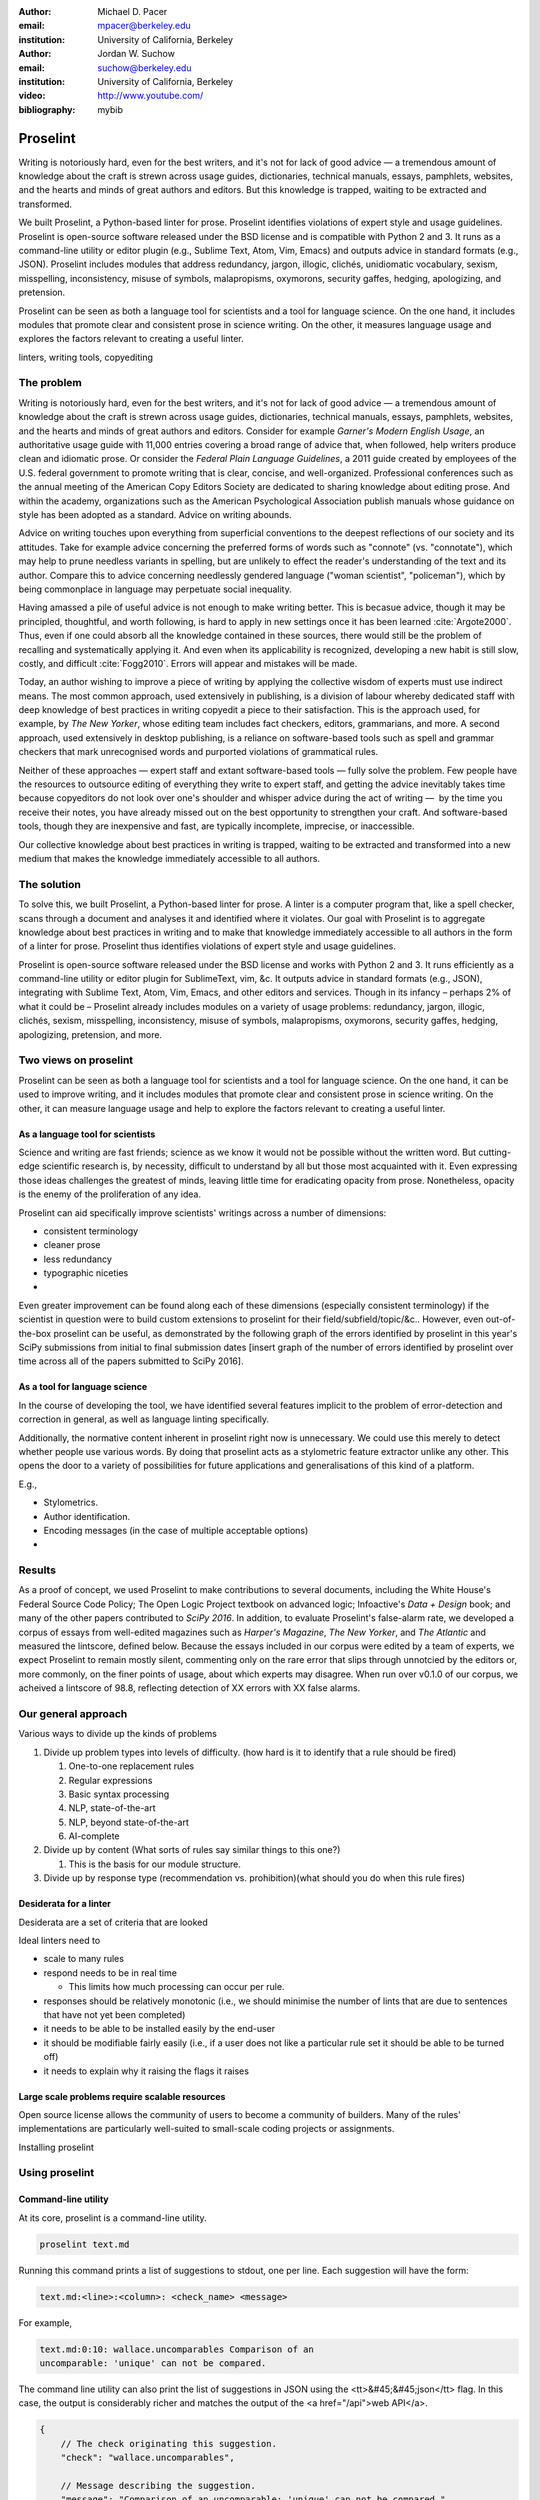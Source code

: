 :author: Michael D. Pacer
:email: mpacer@berkeley.edu
:institution: University of California, Berkeley

:author: Jordan W. Suchow
:email: suchow@berkeley.edu
:institution: University of California, Berkeley

:video: http://www.youtube.com/
:bibliography: mybib

.. raw:: latex

    \newcommand{\DUrolesc}{\textsc}
    \newcommand{\DUrolesf}{\textsf}
    
.. role:: sc

.. role:: sf




------------------------------------------------
Proselint
------------------------------------------------

.. class:: abstract

   Writing is notoriously hard, even for the best writers, and it's not for lack of good advice — a tremendous amount of knowledge about the craft is strewn across usage guides, dictionaries, technical manuals, essays, pamphlets, websites, and the hearts and minds of great authors and editors. But this knowledge is trapped, waiting to be extracted and transformed.

   We built Proselint, a Python-based linter for prose. Proselint identifies violations of expert style and usage guidelines. Proselint is open-source software released under the BSD license and is compatible with Python 2 and 3. It runs as a command-line utility or editor plugin (e.g., Sublime Text, Atom, Vim, Emacs) and outputs advice in standard formats (e.g., JSON). Proselint includes modules that address redundancy, jargon, illogic, clichés, unidiomatic vocabulary, sexism, misspelling, inconsistency, misuse of symbols, malapropisms, oxymorons, security gaffes, hedging, apologizing, and pretension.

   Proselint can be seen as both a language tool for scientists and a tool for language science. On the one hand, it includes modules that promote clear and consistent prose in science writing. On the other, it measures language usage and explores the factors relevant to creating a useful linter.

.. class:: keywords

   linters, writing tools, copyediting

The problem
===========

Writing is notoriously hard, even for the best writers, and it's not for lack of good advice — a tremendous amount of knowledge about the craft is strewn across usage guides, dictionaries, technical manuals, essays, pamphlets, websites, and the hearts and minds of great authors and editors. Consider for example *Garner's Modern English Usage*, an authoritative usage guide with 11,000 entries covering a broad range of advice that, when followed, help writers produce clean and idiomatic prose. Or consider the *Federal Plain Language Guidelines*, a 2011 guide created by employees of the U.S. federal government to promote writing that is clear, concise, and well-organized. Professional conferences such as the annual meeting of the American Copy Editors Society are dedicated to sharing knowledge about editing prose. And within the academy, organizations such as the American Psychological Association publish manuals whose guidance on style has been adopted as a standard. Advice on writing abounds.

Advice on writing touches upon everything from superficial conventions to the deepest reflections of our society and its attitudes. Take for example advice concerning the preferred forms of words such as "connote" (vs. "connotate"), which may help to prune needless variants in spelling, but are unlikely to effect the reader's understanding of the text and its author. Compare this to advice concerning needlessly gendered language ("woman scientist", "policeman"), which by being commonplace in language may perpetuate social inequality.

Having amassed a pile of useful advice is not enough to make writing better. This is becasue advice, though it may be principled, thoughtful, and worth following, is hard to apply in new settings once it has been learned :cite:`Argote2000`. Thus, even if one could absorb all the knowledge contained in these sources, there would still be the problem of recalling and systematically applying it. And even when its applicability is recognized, developing a new habit is still slow, costly, and difficult :cite:`Fogg2010`. Errors will appear and mistakes will be made.

.. linter advantage: Instant feedback? e.g.,

Today, an author wishing to improve a piece of writing by applying the collective wisdom of experts must use indirect means. The most common approach, used extensively in publishing, is a division of labour whereby dedicated staff with deep knowledge of best practices in writing copyedit a piece to their satisfaction. This is the approach used, for example, by *The New Yorker*, whose editing team includes fact checkers, editors, grammarians, and more. A second approach, used extensively in desktop publishing, is a reliance on software-based tools such as spell and grammar checkers that mark unrecognised words and purported violations of grammatical rules.

Neither of these approaches — expert staff and extant software-based tools — fully solve the problem. Few people have the resources to outsource editing of everything they write to expert staff, and getting the advice inevitably takes time because copyeditors do not look over one's shoulder and whisper advice during the act of writing —  by the time you receive their notes, you have already missed out on the best opportunity to strengthen your craft. And software-based tools, though they are inexpensive and fast, are typically incomplete, imprecise, or inaccessible.

Our collective knowledge about best practices in writing is trapped, waiting to be extracted and transformed into a new medium that makes the knowledge immediately accessible to all authors.

The solution
============

To solve this, we built Proselint, a Python-based linter for prose. A linter is a computer program that, like a spell checker, scans through a document and analyses it and identified where it violates. Our goal with Proselint is to aggregate knowledge about best practices in writing and to make that knowledge immediately accessible to all authors in the form of a linter for prose. Proselint thus identifies violations of expert style and usage guidelines.

Proselint is open-source software released under the BSD license and works with Python 2 and 3. It runs efficiently as a command-line utility or editor plugin for SublimeText, vim, &c. It outputs advice in standard formats (e.g., JSON), integrating with Sublime Text, Atom, Vim, Emacs, and other editors and services. Though in its infancy – perhaps 2% of what it could be – Proselint already includes modules on a variety of usage problems: redundancy, jargon, illogic, clichés, sexism, misspelling, inconsistency, misuse of symbols, malapropisms, oxymorons, security gaffes, hedging, apologizing, pretension, and more. 

Two views on proselint
======================

Proselint can be seen as both a language tool for scientists and a tool for language science. On the one hand, it can be used to improve writing, and it includes modules that promote clear and consistent prose in science writing. On the other, it can measure language usage and help to explore the factors relevant to creating a useful linter.


As a language tool for scientists
----------------------------------

Science and writing are fast friends; science as we know it would not be possible without the written word. But cutting-edge scientific research is, by necessity,  difficult to understand by all but those most acquainted with it. Even expressing those ideas challenges the greatest of minds, leaving little time for eradicating opacity from prose. Nonetheless, opacity is the enemy of the proliferation of any idea.

Proselint can aid specifically improve scientists' writings across a number of dimensions:

* consistent terminology
* cleaner prose
* less redundancy
* typographic niceties
* 

Even greater improvement can be found along each of these dimensions (especially consistent terminology) if the scientist in question were to build custom extensions to proselint for their field/subfield/topic/&c.. However, even out-of-the-box proselint can be useful, as demonstrated by the following graph of the errors identified by proselint in this year's SciPy submissions from initial to final submission dates [insert graph of the number of errors identified by proselint over time across all of the papers submitted to SciPy 2016].

As a tool for language science
------------------------------

In the course of developing the tool, we have identified several features implicit to the problem of error-detection and correction in general, as well as language linting specifically.

Additionally, the normative content inherent in proselint right now is unnecessary. We could use this merely to detect whether people use various words. By doing that proselint  acts as a stylometric feature extractor unlike any other. This opens the door to a variety of possibilities for future applications and generalisations of this kind of a platform.

E.g.,

* Stylometrics.
* Author identification.
* Encoding messages (in the case of multiple acceptable options)
* 

Results
=======
As a proof of concept, we used Proselint to make contributions to several documents, including the White House's Federal Source Code Policy; The Open Logic Project textbook on advanced logic; Infoactive's *Data + Design* book; and many of the other papers contributed to *SciPy 2016*. In addition, to evaluate Proselint's false-alarm rate, we developed a corpus of essays from well-edited magazines such as *Harper's Magazine*, *The New Yorker*, and *The Atlantic* and measured the lintscore, defined below. Because the essays included in our corpus were edited by a team of experts, we expect Proselint to remain mostly silent, commenting only on the rare error that slips through unnotcied by the editors or, more commonly, on the finer points of usage, about which experts may disagree. When run over v0.1.0 of our corpus, we acheived a lintscore of 98.8, reflecting detection of XX errors with XX false alarms.

Our general approach
====================

Various ways to divide up the kinds of problems

#.  Divide up problem types into levels of difficulty. (how hard is it to identify that a rule should be fired)

    #. One-to-one replacement rules
    #. Regular expressions
    #. Basic syntax processing
    #. NLP, state-of-the-art
    #. NLP, beyond state-of-the-art
    #. AI-complete

#.  Divide up by content (What sorts of rules say similar things to this one?)

    #. This is the basis for our module structure.

#. Divide up by response type (recommendation vs. prohibition)(what should you do when this rule fires)

Desiderata for a linter
-----------------------

Desiderata are a set of criteria that are looked 

Ideal linters need to 

*   scale to many rules
*   respond needs to be in real time

    * This limits how much processing can occur per rule.

*   responses should be relatively monotonic (i.e., we should minimise the number of lints that are due to sentences that have not yet been completed)
*   it needs to be able to be installed easily by the end-user
*   it should be modifiable fairly easily (i.e., if a user does not like a particular rule set it should be able to be turned off)
*   it needs to explain why it raising the flags it raises


Large scale problems require scalable resources
-----------------------------------------------

Open source license allows the community of users to become a community of builders. 
Many of the rules' implementations are particularly well-suited to small-scale coding projects or assignments.






.. the principles we've identified
.. -------------------------------

.. Low false positive rates

.. how our tool address or uses each of those principles
.. -----------------------------------------------------

Installing proselint


Using proselint
===============

Command-line utility
--------------------

At its core, proselint is a command-line utility.

.. code-block:: bash

   proselint text.md

Running this command prints a list of suggestions to stdout, one per line. Each suggestion will have the form:

.. code-block:: bash

   text.md:<line>:<column>: <check_name> <message>

For example,

.. code-block:: bash

  text.md:0:10: wallace.uncomparables Comparison of an 
  uncomparable: 'unique' can not be compared.

The command line utility can also print the list of suggestions in JSON using the <tt>&#45;&#45;json</tt> flag. In this case, the output is considerably richer and matches the output of the <a href="/api">web API</a>.

.. code-block:: javascript

  {
      // The check originating this suggestion.
      "check": "wallace.uncomparables",

      // Message describing the suggestion.
      "message": "Comparison of an uncomparable: 'unique' can not be compared.",

      // The source of the suggestion.
      "source": "David Foster Wallace"

      // URL pointing to source material.
      "source_url": "http://www.telegraph.co.uk/a/9715551"

      // Line where the error starts.
      "line": 0,

      // Column where the error starts.
      "column": 10,

      // Index in the text where the error starts.
      "start": 10,

      // Index in the text where the error ends.
      "end": 21,

      // start - end
      "extent": 11,

      // How important is this("suggestion", "warning", or "error")?
      "severity": "warning",

      // Possible replacements.
      "replacements": [
          {
              "value": "unique"
          }
      ]
  }

Text editor plugins
-------------------

Web-editor
----------




Advice: sources and examples
============================

Proselint is built around advice [#]_ derived from works by Bryan Garner, David Foster Wallace, Chuck Palahniuk, Steve Pinker, Mary Norris, Mark Twain, Elmore Leonard, George Orwell, Matthew Butterick, William Strunk, E.B. White, Philip Corbett, Ernest Gowers, and the editorial staff of the world’s finest literary magazines and newspapers, among others. Our goal is to aggregate knowledge about best practices in writing and to make that knowledge immediately accessible to all authors in the form of a linter for prose.

.. [#] Proselint has not been officially endorsed by any of these individuals. We have merely taken their words and implemented them in code. 


examples of some rules
----------------------

Issues are on github repo. 

Any new rules need to be accompanied by an expert source meriting the inclusion of the rule. 

Final decision of whether to include it in the default set of rules is up to us.

We have not included rule modules that are by default left off but can be turned on. 
Though we are not opposed to this in principle, it is difficult to see why we should do so. 
If someone wants to include rules that are not properly attributed, they are welcome to add the module to their own linter. 
We want to make that process simple. 
If someone wants to include rules that are properly attributed it is unclear why we would ever want to turn them off by default.
Furthermore, doing so would weaken our emphasis on encouraging contributions while leaving open the door for extensive customisation to adapt to your personal "style".

Concerns around normativity in prose styling
--------------------------------------------

One of the most common critiques of proselint is a concern that introducing any kind of linter-like process to the act of writing prose would in some way diminish the ability for authors to express themselves creatively.
These arguments suggest that authors will find themselves limited in the set of things that are consistent with the linter's rules, and as a result that this will have a homogenising effect on prose.
There are many nuances around how exactly this is stated, but that general gist covers the core of the critique. 

To this critique there are several possible responses.
The first few apply in general, the latter apply in the case of scientific and technical writing.

Proselint is a massive undertaking, one that will require the ethos of an open source community to complete. Garner’s book alone has 11,000 entries. Half are easy, assignable as a homework problem (e.g., that “very unique” compares an uncomparable adjective, or that people from Michigan prefer to be called “Michiganders”, not “Michiganians”). Thirty percent are moderately challenging, requiring custom tooling. Fifteen percent are hard — projects that require advances in AI and NLP. Everything else, around five percent (the best five percent), is AI-complete.

We will discuss where Proselint is and where it is heading. We will show its installation and application, demonstrating its use on the repository of papers submitted to SciPy2016.

Proselint is fertile ground for growing an open-source community. It has trivial subproblems and lofty goals, an immediate impact and a long future.

Existing modules
----------------

Above we provide a table of some of the rules that ``proselint`` currently checks.

.. table:: What Proselint checks. :label:`checks`

   +---------------------------------+---------------------------------------------+
   | ID                              | Description                                 |
   +=================================+=============================================+
   |``airlinese.misc``               | Avoiding jargon of the airline industry     |
   +---------------------------------+---------------------------------------------+
   |``annotations.misc``             | Catching annotations left in the text       |
   +---------------------------------+---------------------------------------------+
   |``archaism.misc``                | Avoiding archaic forms                      |
   +---------------------------------+---------------------------------------------+
   |``cliches.hell``                 | Avoiding a common cliché                    |
   +---------------------------------+---------------------------------------------+
   |``cliches.misc``                 | Avoiding clichés                            |
   +---------------------------------+---------------------------------------------+
   |``consistency.spacing``          | Consistent sentence spacing                 |
   +---------------------------------+---------------------------------------------+
   |``consistency.spelling``         | Consistent spelling                         |
   +---------------------------------+---------------------------------------------+
   |``corporate_speak.misc``         | Avoiding corporate buzzwords`               |
   +---------------------------------+---------------------------------------------+
   |``cursing.filth``                | Words to avoid                              |
   +---------------------------------+---------------------------------------------+
   |``cursing.nfl``                  | Avoiding words banned by the NFL            |
   +---------------------------------+---------------------------------------------+
   |``dates_times.am_pm``            | Using the right form for  time              |
   +---------------------------------+---------------------------------------------+
   |``dates_times.dates``            | Stylish formatting of dates                 |
   +---------------------------------+---------------------------------------------+
   |``hedging.misc``                 | Not hedging                                 |
   +---------------------------------+---------------------------------------------+
   |``hyperbole.misc``               | Not being hyperbolic                        |
   +---------------------------------+---------------------------------------------+
   |``jargon.misc``                  | Avoiding miscellaneous jargon               |
   +---------------------------------+---------------------------------------------+
   |``lexical_illusions.misc``       | Avoiding lexical illusions                  |
   +---------------------------------+---------------------------------------------+
   |``links.broken``                 | Linking only to existing sites              |
   +---------------------------------+---------------------------------------------+
   |``malapropisms.misc``            | Avoiding common malapropisms                |
   +---------------------------------+---------------------------------------------+
   |``misc.apologizing``             | Being confident                             |
   +---------------------------------+---------------------------------------------+
   |``misc.back_formations``         | Avoiding needless backformations            |
   +---------------------------------+---------------------------------------------+
   |``misc.bureaucratese``           | Avoiding bureaucratese                      |
   +---------------------------------+---------------------------------------------+
   |``misc.but``                     | Avoid starting a paragraph with "But..."    |
   +---------------------------------+---------------------------------------------+
   |``misc.capitalization``          | Capitalizing correctly                      |
   +---------------------------------+---------------------------------------------+
   |``misc.chatspeak``               | Avoiding lolling and other chatspeak        |
   +---------------------------------+---------------------------------------------+
   |``misc.commercialese``           | Avoiding commerical jargon                  |
   +---------------------------------+---------------------------------------------+
   |``misc.currency``                | Avoiding redundant currency symbols         |
   +---------------------------------+---------------------------------------------+
   |``misc.debased``                 | Avoiding debased language                   |
   +---------------------------------+---------------------------------------------+
   |``misc.false_plurals``           | Avoiding false plurals                      |
   +---------------------------------+---------------------------------------------+
   |``misc.illogic``                 | Avoiding illogical forms                    |
   +---------------------------------+---------------------------------------------+
   |``misc.inferior_superior``       | Superior to, not than                       |
   +---------------------------------+---------------------------------------------+
   |``misc.latin``                   | Avoiding overuse of Latin phrases           |
   +---------------------------------+---------------------------------------------+
   |``misc.many_a``                  | Many a singular                             |
   +---------------------------------+---------------------------------------------+
   |``misc.metaconcepts``            | Avoiding overuse of metaconcepts            |
   +---------------------------------+---------------------------------------------+
   |``misc.narcisissm``              | Talking about the subject, not its study    |
   +---------------------------------+---------------------------------------------+
   |``misc.phrasal_adjectives``      | Hyphenating phrasal adjectives              |
   +---------------------------------+---------------------------------------------+
   |``misc.preferred_forms``         | Miscellaneous preferred forms               |
   +---------------------------------+---------------------------------------------+
   |``misc.pretension``              | Avoiding being pretentious                  |
   +---------------------------------+---------------------------------------------+
   |``misc.professions``             | Calling jobs by the right name              |
   +---------------------------------+---------------------------------------------+
   |``misc.punctuation``             | Using punctuation assiduously               |
   +---------------------------------+---------------------------------------------+
   |``misc.scare_quotes``            | Using scare quotes only when needed         |
   +---------------------------------+---------------------------------------------+
   |``misc.suddenly``                | Avoiding the word suddenly                  |
   +---------------------------------+---------------------------------------------+
   |``misc.tense_present``           | Advice from Tense Present                   |
   +---------------------------------+---------------------------------------------+
   |``misc.waxed``                   | Waxing poetic                               |
   +---------------------------------+---------------------------------------------+
   |``misc.whence``                  | Using "whence"                              |
   +---------------------------------+---------------------------------------------+

.. table:: What Proselint checks(cont.). :label:`checkscont`

   +---------------------------------+---------------------------------------------+
   | ID                              | Description                                 |
   +=================================+=============================================+
   |``mixed_metaphors.misc``         | Not mixing metaphors                        |
   +---------------------------------+---------------------------------------------+
   |``mondegreens.misc``             | Avoiding mondegreen                         |
   +---------------------------------+---------------------------------------------+
   |``needless_variants.misc``       | Using the preferred form                    |
   +---------------------------------+---------------------------------------------+
   |``nonwords.misc``                | Avoid using nonwords                        |
   +---------------------------------+---------------------------------------------+
   |``oxymorons.misc``               | Avoiding oxymorons                          |
   +---------------------------------+---------------------------------------------+
   |``psychology.misc``              | Avoiding misused psychological terms        |
   +---------------------------------+---------------------------------------------+
   |``redundancy.misc``              | Avoid redundancy & saying things twice      |
   +---------------------------------+---------------------------------------------+
   |``redundancy.ras_syndrome``      | Avoiding RAS syndrome                       |
   +---------------------------------+---------------------------------------------+
   |``skunked_terms.misc``           | Avoid using skunked terms                   |
   +---------------------------------+---------------------------------------------+
   |``spelling.able_atable``         | -able vs. -atable                           |
   +---------------------------------+---------------------------------------------+
   |``spelling.able_ible``           | -able vs. -ible                             |
   +---------------------------------+---------------------------------------------+
   |``spelling.athletes``            | Spelling of athlete names                   |
   +---------------------------------+---------------------------------------------+
   |``spelling.em_im_en_in``         | -em vs. -im and -en vs. -in                 |
   +---------------------------------+---------------------------------------------+
   |``spelling.er_or``               | -er vs. -or                                 |
   +---------------------------------+---------------------------------------------+
   |``spelling.in_un``               | in- vs. un-                                 |
   +---------------------------------+---------------------------------------------+
   |``spelling.misc``                | Spelling words corectly                     |
   +---------------------------------+---------------------------------------------+
   |``security.credit_card``         | Keeping credit card numbers secret          |
   +---------------------------------+---------------------------------------------+
   |``security.password``            | Keeping passwords secret                    |
   +---------------------------------+---------------------------------------------+
   |``sexism.misc``                  | Avoiding sexist language                    |
   +---------------------------------+---------------------------------------------+
   |``terms.animal_adjectives``      | Animal adjectives                           |
   +---------------------------------+---------------------------------------------+
   |``terms.denizen_labels``         | Calling denizens by the right name          |
   +---------------------------------+---------------------------------------------+
   |``terms.eponymous_adjectives``   | Calling people by the right name            |
   +---------------------------------+---------------------------------------------+
   |``terms.venery``                 | Call groups of animals by the right name    |
   +---------------------------------+---------------------------------------------+
   |``typography.diacritical_marks`` | Using dïacríticâl marks                     |
   +---------------------------------+---------------------------------------------+
   |``typography.exclamation``       | Avoiding overuse of exclamation             |
   +---------------------------------+---------------------------------------------+
   |``typography.symbols``           | Using the right symbols                     |
   +---------------------------------+---------------------------------------------+
   |``uncomparables.misc``           | Not comparing uncomparables                 |
   +---------------------------------+---------------------------------------------+
   |``weasel_words.misc``            | Avoiding weasel words                       |
   +---------------------------------+---------------------------------------------+
   |``weasel_words.very``            | Avoiding the word "very"                    |
   +---------------------------------+---------------------------------------------+


Theoretical background to our approach
======================================

Check usage, not grammar
------------------------

Proselint does not focus on grammar, which is at once too easy and too hard. 
Grammar is "too easy" because, for most native speakers, grammatical errors are easily identified (if not easily fixed).
The errors that would leave the greatest negative impression will often appear to be glaring from the perspective of native speakers. 
That would reduce a linter's job to catching mistakes in execution rather than in intent, obviating any chance of helping a writer improve in the course of her writing. 
On the other hand, more subtle errors like long range plurality noun-verb agreement requires [#]_  can evade even native speakers.
But it is precisely *because* these errors can pass by unnoticed that they can be safely ignored.

.. [#] Note that this was a purposefully placed noun-verb plurality agreement error. While potentially detectable, it is not as obviously problematic to the average speaker, meaning that rules like this are less crucial. 

More pressingly, grammar is "too hard" because, in its most general form, detecting grammatical errors is AI-complete.
That is, it requires human-level intelligence and native speaker expertise to get things right(and even then it might not be enough). Furthermore, even if we did have the tools to identify grammatical rules, using those tools (by )

Instead, we consider errors of usage and style: redundancy, jargon, illogic, clichés, sexism, misspelling, inconsistency, misuse of symbols, malapropisms, oxymorons, security gaffes, hedging, apologizing, pretension, and more.


Levels of difficulty
--------------------

In a loose analogy to the Chomskian hierarchy of formal grammars, we have identified levels of difficulty in problems faced by any language linter.

#. Replacement rules
#. Regular expressions
#. Basic syntax processing
#. NLP, state-of-the-art
#. NLP, beyond state-of-the-art
#. AI-complete

One of the biggest differences between these levels of difficulty is how hard it is to successfully identify problems without introducing many false positives into the mix. 

Wield a rapier not a cudgel
---------------------------

Every new tool faces the central challenge of adoption: demonstrating that cost of learning how to use it is outweighed by the utility it provides. This holds for language tools as well as any other. Pen and ink, paper, and the computer have shown their ability to facilitate language production. These tools allow for entirely new modes of communication; tools that introduce new capabilities need only to demonstrate that the capability is useful. 

In contrast, tools that improve existing capabilities are at a comparative disadvantage. They need to demonstrate that their use provides a substantial improvement on the status quo. This is the case for proselint and all other language tools. When the use of the tool requires modifying existing workflows -- as was the case for many earlier language tools -- greater utility needed to be demonstrated to offset the additional cost.

Because of the need to demonstrate utility, earlier tools attempted attempted to offer as much help as was possible. 
In a sense, they wielded a cudgel, impacting the writing to which they were applied with maximal force.
Consequently, that force was felt. 
The writers who used those tools would see many genuine errors, even errors that Proselint would not detect. 
Overall, though, this emphasis on demonstrating their power was to their detriment. 

Each flag a language tool produces might be an error, but it also could be a false alarm. 
Let :math:`T` be the number of true errors, and :math:`F` be the number of false alarms (making :math:`T+F` the total number of flags raised by the tool).

The cudgel approach attempts to maximise :math:`T`, finding as many errors as possible.
:math:`F` is not a quantity under consideration.
Consequently these tools raise so many false alarms that their advice can not be trusted. 
The writer must carefully consider whether to accept or reject each change. 

Proselint aims to be a rapier, rather than a cudgel.
Whereas a cudgel indiscriminately injures large areas of flesh, the rapier pinpoints weak spots and exclusively strikes where it will make the most impact. 
With Proselint, we aim for a tool so precise that it becomes possible to unquestioningly adopt its recommendations and still come out ahead — with stronger, tighter prose. 
Better to be quiet and authoritative than loud and unreliable. 

To do this we limit the number of false positives :math:`F`, by measuring the performance of proselint by tracking its lintscore.

The lintscore is generated by giving one point for every true positive (:math:`T`) and penalising on the basis of the false-positive rate (:math:`\alpha = \frac{F}{T+F}`).  

.. math::
    l(T,F;k) = T(1-\alpha)^k

where :math:`k` is a free parameter that changes the strictness of the penalty imposed by :math:`1-\alpha`.

We could use :math`(1-\alpha)^k` or the raw scaled *true*-positive rate :math:`\frac{T^{k}}{(T+F)^k}`, in which case *k* can be seen to be the number of times we apply the penalty. The full lintscore takes into account the degree to which proselint was able to say anything at all while also scalably penalising against large false-positive rates.

:sc:`Motivating a generalised lintscore`
^^^^^^^^^^^^^^^^^^^^^^^^^^^^^^^^^^^^^^^^

One intuition behind this rule can be found if you consider separately estimating the false positive rate of a rule-set and the success of a particular application of the rule-set to a document. The calculated false-positive rate as applied to a corpus can be thought of as the maximum likelihood estimate of the probability that given a randomly selected instance of a flag in the corpus is a false positive. This perspective means that we can treat the corpus as an estimate of a generative model for linting quality in new documents without a manual analysis. This allows generalising a score for new documents without needing to calculate the false positive rate for the individual document.

Suppose that each flag in a new document are false positives with a Bernoulli distribution with probability equal to the estimated false positive rate from the corpus (:math:`\hat{\alpha}=\frac{\hat{F}}{\hat{T}+\hat{F}}`). If the new document generates :math:`N` flags, then the probability that every flag is correct is :math:`(1-\hat{\alpha})^N`. If this is multiplied by the number of true positives under this perfect case (i.e., :math:`T\equiv N`) we have

.. math::
    N(1-\hat{\alpha})^N

which is a generalised lintscore, with :math:`\hat{\alpha}` as the estimated :math:`\alpha` and :math:`k` is the total number of events which are presumed to be successes(:math:`k\equiv N`).


Lintscores and false-negatives
------------------------------

This score does not take into account false negatives or true negatives, and the reason it does not is worth mentioning as it illustrates one of the core problems with prose linting.

False negatives can be understood in terms of cases where a rule should have activated and flagged the text, but failed to do so. True negatives can be understood as those opportunities where a rule was applied and successfully did not raise an error. Both of these ideas are problematic when analysing prose in a way that may not in other signal detection problems. Thus a full recall-precision curve analysis seems inappropriate in this domain.


:sc:`Problem 0`: Building off of a default
^^^^^^^^^^^^^^^^^^^^^^^^^^^^^^^^^^^^^^^^^^

In a tautological sense, every editor has a version of proselint (and any other automated writing aid) already installed, it is merely installed with the null rule-set.
That is, the set of rules that claim no substrings anywhere have any faults whatsoever; literally, anything goes.
Any time one will attempt to convince someone to adopt a tool, that tool needs to demonstrate itself as better than this default.

If people's prose was littered with errors to an egregious degree this default would not suffice.
But people are competent writers.
Proselint and other writing aids aim to polish what is already fairly good prose.
Thus, we can expect that any appropriate rule-set can expect to be invoked sparingly. 

Sparse use of the ruleset means that the positive statements are distinguished from the background of the null rule-set.
Because positives are what distinguish a writing aid, focusing on the false positive and true positive ratio
Negative statements are the remnants of the null rule-set, meaning they are less indicative of the quality of the linter.

In short, all linters and all language tools will be missing most errors by virtue of the problem they are trying to solve. Given this, avoiding the pitfalls of a high false-positive rate will be the comparison that matters most for determining their value.

:sc:`Problem 1`: Magnitude of "potential activations"
^^^^^^^^^^^^^^^^^^^^^^^^^^^^^^^^^^^^^^^^^^^^^^^^^^^^^

It is not clear how many chances there are for a rule to be activated when one considers analysing prose. It could be at the sentence level or it could be at the word level, or it could be at the pairs of words level. If we are maximally generous, any subset of words could comprise a potential activation instance for a rule, meaning that the number of rule opportunities in the most liberal terms is the Bell number of the number of words in any document being analysed.

That means that without further specification, the number will grow extremely rapidly. If this occurs and the rule set is sparsely activated(it has specifically tailored rules in the manner of proselint), this means that the true negative score will be near 1, because there were so many opportunities for rules to be applied and they were not. If this occurs and the rule set is densely activated, the recommendations in aggregate will be incomprehensible as they will be so densely packed as to be unable to represent a coherent claim about the totality of the text.


:sc:`Problem 2`: Arbitrariness of "potential activations"
^^^^^^^^^^^^^^^^^^^^^^^^^^^^^^^^^^^^^^^^^^^^^^^^^^^^^^^^^

If on the other hand you were to come up with a criterion that limits the number of potential activations, you now have an arbitrary criterion (likely defined by your language theory itself) that determines what counts as a potential activation. If different language theories postulate a set of potential activations that is neither a subset nor a superset of your rules, those language theories would then be incommensurable [#]_.


.. [#] Note that this is not a problem for false positives because any rule that is not present in another theory can be treated as either a null result or a false positive by the theory lacking the rule. This stems from the fact that by default, all documents are already being analysed by the "null language theory" which states that there are no errors in any text. This gives a ground from which errors can be built up (since defining them in terms of the set of potential activations is so difficult) rather than winnowed down.

:sc:`Problem 3`: Infinitude/nonuniqueness of "potential activations"
^^^^^^^^^^^^^^^^^^^^^^^^^^^^^^^^^^^^^^^^^^^^^^^^^^^^^^^^^^^^^^^^^^^^

The same string (a sentence, for instance) can be analysed as being an error by two different theories for entirely different reasons. It is unclear whether two rules that identify the same text as problematic but differ in their justifications are in agreement or disagreement.

There are an infinite number of possible rule sets (in general), in the same way that there are an infinite number of possible strings.
So, if we consider all possible rule sets for evaluating any finite bit of prose, there will always be an infinite number of potential interpretations. Because those interpretations could conflict with one another while agreeing in a set theoretic sense on which substrings are to be flagged, you cannot count on any agreement that is characterised only in terms of the strings to be uniquely identifiable and associated with any particular set of potential activations.

:sc:`Problem 4`: False negatives are undefined without a positive model
^^^^^^^^^^^^^^^^^^^^^^^^^^^^^^^^^^^^^^^^^^^^^^^^^^^^^^^^^^^^^^^^^^^^^^^^^

Finally, false negatives lack meaning without some particular positive model to be contrasted against the model under consideration.
A false negative states that a violation occurred that was not identified.
But one cannot say that a violation occurred without specifying what violation was that occurred, meaning that a positive model for identifying which violations were possible in the first place is needed.

Our implicit comparison is to the null model.
And the defining feature of the null-model is that it makes no positive statements at all.
Given that, there are no potential positive statements that proselint could miss. 
All negative statements are true negatives by fiat. 
For the least interesting reason possible, proselint has a perfect false-negative rate. 


.. proselint is precise. 

Assessing false positive rates
------------------------------

Unfortunately despite their cruciality, false positive rates pose quite a challenge as an assessment criterion.

Notably, a false positive is difficult (if not impossible) to identify without some kind of human intervention. 
Any automated system for determining whether some string of text is or is not an error is itself a normative theory of prose style as embodied in those determinations.
While it may not be a *linter* per se – for example, because of the speed or manner with which it is providing the statements – it is nonetheless equivalent to the normative role proselint plays.
Thus, while we would be able to provide comparisons between the recommendations offered for the same text by different normative language theories, that would not give us a good measure of false positives as it matters in terms of establishing trust with users.

To build the kind of trust we are aiming at, we need to be precisely attuned to the linguistic intuitions of human writers themselves. 
There is no way of knowing that a linting rule activation was successful or unsuccessful without direct feedback.
This is why we have developed a corpus of writings from well-established publications and manually coded them to identify false and true positives. 
It is this corpus that we use to measure Proselint's lintscore. 

One of the biggest hindrances for adding new rules (at all) and more complicated and nuanced rules (in particular) stems from the difficulty of efficiently measuring how they affect our lintscore.
A key feature in growing Proselint's capabilities will be establishing some mechanism for more efficiently inferring false positives.


Published expertise as primary source
-------------------------------------

This is one part of the motivation for using only expert language guides — they are human prose crafters who have honed their skills at identifying well and poorly styled prose.

proselint defers to the world’s greatest writers and editors. We didn’t make up this advice on our own. Instead, we aggregated their expertise, giving you direct access to humanity’s collective understanding about the craft of writing.


existing tools
==============

* 1Checker (http://www.1checker.com/)
* AbiWord's grammar checker (http://www.abisource.com/)
* After the Deadline (https://openatd.wordpress.com/)
* Alex (http://alexjs.com/)
* Autocrit (https://www.autocrit.com/editor/)
* ClearEdits (http://www.clearwriter.com/clearedits.html)
* CorrectEnglish (http://www.correctenglish.com/)
* CKEditor (http://www.webspellchecker.net/)
* Editor (http://www.serenity-software.com/)
* The Editorium (http://www.editorium.com/ETKPlus2014.htm)
* EditorSoftware (http://www.editorsoftware.com/)
* Edminton (http://editminion.com/)
* Expresso (http://expresso-app.org/)
* Ghotit (http://www.ghotit.com/)
* Ginger (http://www.gingersoftware.com/)
* GNU Diction (https://www.gnu.org/software/diction/)
* GNU Style (http://archive09.linux.com/feature/56833)
* Grac (http://grac.sourceforge.net/)
* GrammarBase (http://www.grammarbase.com/)
* GrammarCheck (http://www.grammarcheck.net/)
* Grammar Check Anywhere (https://www.spellcheckanywhere.com/grammar_check/)
* Grammar Expert Plus (http://www.wintertree-software.com/app/gramxp/)
* GrammarianPro (http://linguisoft.com/gramerrorfeatures.html)
* Grammark (https://github.com/markfullmer/grammark)
* Grammarly (https://www.grammarly.com/)
* Grammar Slammer (http://englishplus.com/grammar/)
* Grammatica (http://grammatica-english.soft32.com/)
* Grammatik (https://en.wikipedia.org/wiki/Grammatik)
* Graviax (http://graviax-grammar-checker.soft112.com/)
* Hemmingway (http://www.hemingwayapp.com/desktop.html)
* ivanistheone's scripts (https://github.com/ivanistheone/writing_scripts)
* Language Tool (https://www.languagetool.org/)
* Matt Might's shell scripts (http://matt.might.net/articles/shell-scripts-for-passive-voice-weasel-words-duplicates/)
* Microsoft Word's grammar check (https://support.office.com/en-us/article/Check-spelling-and-grammar-cab319e8-17df-4b08-8c6b-b868dd2228d1)
* OnlineCorrection.com (http://www.onlinecorrection.com/)
* PaperRater (https://www.paperrater.com/)
* PerfectIt (http://www.intelligentediting.com/)
* ProWritingAid (https://prowritingaid.com/)
* Reverso (http://www.reverso.net/)
* RightWriter (http://www.right-writer.com/)
* Rousseau (https://github.com/GitbookIO/rousseau)
* SpellCheckPlus (http://spellcheckplus.com/)
* Stilus (http://www.mystilus.com/Main)
* Textanz (http://www.textanz.com/)
* Virtual Writing Tutor (http://virtualwritingtutor.com/)
* Wave (https://en.wikipedia.org/wiki/Apache_Wave)
* WhiteSmoke (http://www.whitesmoke.com/)
* WordPerfect (http://www.wordperfect.com/us/)
* WinProof (http://www.franklinhu.com/winproof.htm)
* WordRake (http://www.wordrake.com/)
* write-good (https://github.com/btford/write-good)
* Writer's Workbench (http://www.emo.com/)

Infrastructural details
=======================

Contribution infrastructure
---------------------------

There are many ways to contribute to Proselint. 

One primary avenue is to use issues on our GitHub repository. 

New rules need to be accompanied by an expert source meriting the inclusion of the rule. 

The final decision of whether to include it in the default set of rules is up to us.

We have not included rule modules that are by default left off but can be turned on. 
Though we are not opposed to this in principle, it is difficult to see why we should do so. 
If someone wants to include rules that are not properly attributed, they are welcome to add the module to their own linter. 
We want to make that process simple. 
If someone wants to include rules that are properly attributed it is unclear why we would ever want to turn them off by default.
Furthermore, doing so would weaken our emphasis on encouraging contributions while leaving open the door for extensive customisation to adapt to your personal "style".


Code infrastructure
-------------------

:sc:`Rule modules`
^^^^^^^^^^^^^^^^^^

Proselint rules are organized into modules that reflect the structure on language advice found in usage guides. For example, Proselint includes a module ``terms`` that encourages idiomatic usage of vocabulary. It has as submodules specific kinds of terms that can be found as entries in usage guides. For example, one such submodule, ``terms.venery``,pertains to *venery terms*, which arose from hunting tradition and are used to describe groups of particular animals: for example, a "pride" of lions or a "murmuration" of starlings. Another such submodule, ``terms.denizen_labels``, pertains to *demonyms*, which are used to describe people from a particular place: for example, *New Yorkers* (New York), *Mancunians* (Manchester), or *Novocastrians* (Newcastle).

Organizing rules into modules is useful both because it allows for a logical separation of similar rules, which often require similar computational machinery to implement, and also because it allows users to include and exclude rules at a higher level of abstraction than an individual word or phrase. One open challenge is how to allow customization at a level more finely grained than a submodule.

:sc:`Rule templates`
^^^^^^^^^^^^^^^^^^^^

In general a rule needs to simply take in a string of text of some sort, and then apply some sort of logic identifying whether a rule has been violated, and return a value in the correct format.

In order to ease the production of new rules, we have written functions that help in following the protocol for commonly used kinds of rules. These include checking checking for whether a word exists (``existence_check()``), cross-document consistency in usage (``consistency_check()``), and suggesting preferred forms of usage (``preferred_forms_check()``). 

Here is an example of a rule as implemented by the ``existence check`` rule template. 

.. code-block:: python

    @memoize
    def check_midnight_noon(text):
        """Check the text."""
        err = "dates_times.am_pm.midnight_noon"
        msg = (u"12 a.m. and 12 p.m. are wrong and confusing."
               " Use 'midnight' or 'noon'.")
        regex = "12 ?[ap]\.?m\.?"
        return existence_check(text, [regex], err, msg)

This checks whether someone has used either 12am or 12pm (or many variants, e.g., 12AM, 12 P.M, 12aM.) and suggests the author use noon or midnight as is appropriate [#]_. 

.. [#] Note, we could not used a preferred forms template because it is not clear which of these the author used due to the ambiguity of the terms that the rule is trying to alleviate.

A simplified version of ``existence_check()`` ``consistency_check()`` and ``preferred_forms_check()`` follow.

.. code-block::python
    
    def consistency_check(text, word_pairs, err, msg, offset=0):
        """Build a consistency checker."""
        errors = []
        msg = " ".join(msg.split())
        for w in word_pairs:
            matches = [
                [m for m in re.finditer(w[0], text)],
                [m for m in re.finditer(w[1], text)]
            ]
            if len(matches[0]) > 0 and len(matches[1]) > 0:
                idx_minority = len(matches[0]) > len(matches[1])
                for m in matches[idx_minority]:
                    errors.append((
                        m.start() + offset,
                        m.end() + offset,
                        err,
                        msg.format(w[~idx_minority], m.group(0)),
                        w[~idx_minority]))
        return errors


    def preferred_forms_check(text, list, err, msg,
                              ignore_case=True, offset=0,
                              max_errors=float("inf")):
        """Build a checker that suggests the preferred form."""
        if ignore_case: flags = re.IGNORECASE
        else: flags = 0
        msg = " ".join(msg.split())
        errors = []
        regex = u"[\W^]{}[\W$]"
        for p in list:
            for r in p[1]:
                for m in re.finditer(regex.format(r), text, flags=flags):
                    txt = m.group(0).strip()
                    errors.append((
                        m.start() + 1 + offset,
                        m.end() + offset,
                        err,
                        msg.format(p[0], txt),
                        p[0]))
        errors = truncate_to_max(errors, max_errors)
        return errors


    def existence_check(text, list, err, msg, ignore_case=True,
                        str=False, max_errors=float("inf"), offset=0,
                        require_padding=True, dotall=False,
                        excluded_topics=None, join=False):
        """Build a checker that blacklists certain words."""
        flags = 0
        msg = " ".join(msg.split())
        if ignore_case: flags = flags | re.IGNORECASE
        if str: flags = flags | re.UNICODE
        if dotall: flags = flags | re.DOTALL
        if require_padding: regex = u"(?:^|\W){}[\W$]"
        else: regex = u"{}"
        errors = []
        if excluded_topics:
            tps = topics(text)
            if any([t in excluded_topics for t in tps]):
                return errors
        rx = "|".join(regex.format(w) for w in list)
        for m in re.finditer(rx, text, flags=flags):
            txt = m.group(0).strip()
            errors.append((
                m.start() + 1 + offset,
                m.end() + offset,
                err,
                msg.format(txt),
                None))
        errors = truncate_to_max(errors, max_errors)
        return errors

:sc:`Memoization`
^^^^^^^^^^^^^^^^^

One of our goals is for Proselint to be efficient, able to run over a document in real time as an author writes it. To achieve this goal, it is helpful to avoid redundant computation by storing the results of expensive function calls from one run of the linter to the next, a technique called memoization. For example, consider that many of Proselint's checks can operate at the level of a paragraph, and most paragraphs do not change when a sizeable document is being edited --- at the extreme, where the linter is run after each keystroke, this is true by definition. By running checks over paragraphs, and recomputing only when the paragraph has changed, otherwise returning the memoized result, it is possible to reduce the total amount of computation and thus improve the linter's running time.

Concerns around normativity in prose styling
============================================

One of the most common critiques of proselint is a concern that introducing any kind of linter-like process to the act of writing prose would in some way diminish the ability for authors to express themselves creatively.
These arguments suggest that authors will find themselves limited in the set of things that are consistent with the linter's rules, and as a result that this will have a shaping or homogenising effect on prose.
There are many nuances around how exactly this is stated, but that general gist covers the core of the critique. 

To this critique there are several possible responses.
The first few apply in general, the latter apply in the case of scientific and technical writing.

A good deal of the advice in proselint points out that certain word sequences are problematic without suggesting any particular replacement text. There are a few reasons for this (including the computational natures of error-detection vs. solution-recommendation problems). The reason most relevant to this concern is that solution-recommendations are more likely to produce a homogenizing effect because they have a driving effect, wherein using a particular set of words is deemed superior to another set of words. Much in the way that the diversity of life-forms has arisen because of selective pressures, by eliminating the least fit combinations of words, the native variation in writing can flourish all the more readily.

The goal is not to homogenize text for the sake of uniformity, but rather to identify those cases that have been identified by respected authors and usage guides as being specifically problematic. 
Any text that is sufficiently artful and compelling to have not been specifically addressed by these sources should not be able to be caught by the linter.
Novelty will continue to introduce new usages, and some of them will be poor. 
Authors identified as trustworthy may point these out, but this will only be in retrospect. 
If one does not trust a guide's point of view, our strongest recommendation would be to turn off the modules associated with that guide.

Scientific writing is characterised by consistent 

And, as a final point, we can do little better than to give a modified quote from the Foreword [#]_ in Robert Bringhurst's The Elements of Typographic Style (version 3.2, 2004)

.. [#] Only because we are on the topic of historical traditions and stylistic guides, it should be mentioned that a foreword – according to book design tradition – would be written by an individual other than the author about the author, the book, and usually the relation between them. In this case, the section in Bringhurst's masterpiece labelled "Foreword" would likely be better described as "Preface" or "Introduction". Given his knowledge of book design, I shall assume that this was a conscious departure from the road of tradition, even if I cannot appreciate the new view that it offers.


    [Language usage] thrives as a shared concern — and there are no paths at all where there are no shared desires and directions. A [language user] determined to forge new routes must move, like other solitary travellers, through uninhabited country and against the grain of the land, crossing common thoroughfares in the silence before dawn. The subject [of proselint] is not [stylistic] solitude, but the old, well-travelled roads at the core of the tradition: paths that each of us is free to follow or not, and to enter and leave when we choose — if only we know the paths are there and have a sense of where the lead. That freedom is denied us if the tradition is concealed or left for dead. Originality is everywhere, but much originality is blocked if the way back to earlier discoveries is cut or overgrown.

    -- Robert Bringhurst :cite:`bringhurst2004elements`





Future
======
We see a number of directions for future development. 

Scalable, dynamic false-positive detection
------------------------------------------

The key feature to proselint's success are its low false positive rates. 
However, to identify the rate, we first must identify whether a flag is a false or true positive.
Currently, detecting false positives requires an author manually evaluating the output of each linting flag.
This does not scale to even small documents sets.
The problem is made worse when you consider that each time the linter is run this process would need to be repeated. 

To address dynamic documents, it would be useful to have the ability to detect when an error that has already been flagged.
Until this is addressed a false positive analysis will only be efficient when done over static corpora of documents. 
Adding this ability would also allow people to turn off an instance of a flag in a persistent manner.

We are investigating mechanisms for allowing for scalable dynamic false positive detection.
One mechanism is to divide this task into independent isolable chunks. 
This combined with a process for rapidly evaluating those chunks will make checking for false positives much easier even on an individual level.
It also would open the door to load distribution mechanisms (such as crowd sourcing) as a way to take the burden of evaluation off of the author.

This would require solving some decision theoretic problems in order to efficiently sample the false positive rate as it applies particular linting flags or even entire rules.
If this can be accomplished and automated, we could easily estimate the false positives found in a paper or a corpus.  
More generally, we could build even richer versions of the generalised lintscore metric based not only on the similarity of a document to a corpus, but on the identity of the rules themselves.

Prosewash: False positive elimination as a service
--------------------------------------------------

Any sort of load distribution mechanism will likely require some amount of human-time being devoted to the task of identifying whether particular flagged text is a false positive.
Expecting people to donate their time will only create a backlog in this mechanism if it experiences even moderate demand.
Thus, we may need to pay people to evaluate flags as false or true positives. 
That, then, requires paying for the cost of crowdsourcing, which opens the door for a sustainable business model for supporting Proselint, without abandoning any of our open source principles.
That is, we can successfully support our open source development efforts through a separate premium service model.


We will provide individuals the ability to reduce false positive rates by connecting them to other individuals who will evaluate their prose.
To pay for the costs of development, maintenance, and the crowd's time this will necessarily be a paid service, especially so for any solution that is intended to scale up to larger cases.
A traditional clothing "linter" relies on the static properties of the linter to extract lint making the clothes cleaner.
In analogy to this active evaluation process in contrast to the static linting process, we call the service Prosewash.

One advantage of this kind of business model is that it avoids some of the pitfalls that can face an open source project's attempt to support itself.
One pitfall is to take open source software and close off future development in order to extract rent from those advances.
This approach respects the extant contributors to the project and the Proselint community by keeping the tool and its source open.
Another pitfall is to develop features in software that could be given to everyone for free (in terms of the actual cost of distributing the feature), but are withheld from users who do not pay.
Our approach respects the users and contributors by not building a premium programme and then hiding its capabilities from users.
This would be a service not a feature; every time we recruit a crowd to solve a problem it will cost money.
There is no way to provide that service without incurring costs, so we are not withholding any capabilities from users of Proselint.

This also offers the advantage that in the course of running the service, we are collecting more and more data about Proselint in the wild.
We can learn the base-rates at which different rules are invoked as well as their specific false positive rates.
As we introduce more contextual information (and thus riskier rules), this data will be invaluable to effectively tune our rule-set.
So while this financially supporting further development on Proselint, that is not the only way Prosewash improve Proselint. 
The data gathered through the process of washing people's prose more actively, can then be fed back to improve Proselint and tune its rulesets and defaults. 
Thus participation in the premium service will provide direct improvements to the Proselint community irrespective of assigned development time.

Context sensitive rule application
----------------------------------

Many rules may apply better to some kinds of documents than others. For example, in most cases "extendible" will be conventionally preferable to "extensible"; in software development the opposite is likely to be the case. Applying these rules without consideration of the document context will introduce false positives in a systematic fashion. We have often avoided those rules, as they guarantee an increase in the number of false positives. 

If we detect the context in which a rule is to be applied (such as document topic, format or genre), we can predict whether a rule should be silenced. This allows including a greater variety of rules without introducing false positives. One example of this in practice is our "50's" detector, which identifies whether a document's topic includes the artist "50 cent". Were the topic not detected we would identify "50's" as a improperly giving a decade an apostrophe, if the "50 cent" topic is detected the rule is silenced.

Generalising this ability will be crucial to safely growing Proselint error coverage. 
In the sense that a riskier rule is one with a higher false-positive rate, context sensitive rules are necessarily riskier than non-context sensitive rules.
To see why, consider that if a rule introduced many false positives across all contexts it would not be included in Proselint.
For rules that do not produce many false positives across contexts, there is no reason to make them context specific.
The only reason to include context specific rule applications is if there are some contexts in which a rule produces higher false-positive rates than in other contexts.
If those false-positive rates were low enough to not be excluded by the context insensitive version, their net false positive rate would only be lower, meaning it would certainly be included in the basic Proselint rule set (excluding it from candidacy as a context sensitive rule).
Accordingly, introducing a rule that *should* be context sensitive, but without the appropriate context sensitivity, will guarantee an increased false positive rate.


Improved self-evaluation procedure
----------------------------------

We currently calculate our lintscore manually on a static corpus of professionally edited documents. This process can be improved in a number of ways that will lead to different kinds of improvement in Proselint.  

:sc:`Multiple corpora with different features`
^^^^^^^^^^^^^^^^^^^^^^^^^^^^^^^^^^^^^^^^^^^^^^

We currently only have a single corpus for analysing proselint's performance. 
It is composed of documents that have already been professionally edited, which we assume will have relatively few true errors. 
This efficiently alerts us to false-alarms that are introduced by the inclusion of new rules. 
However, it does a poor job of estimating performance on a variety of other metrics.

A corpus of relatively green documents are more likely to have true positives and (consequently) will improve our estimates of proselint's positive utility. 

Corpora of documents drawn from different content-based categories (technical papers, scientific articles, software documentation, fiction, journalism, &c.) will allow us to distinguish between Proselint's performance in evaluating these different subfields. 
Given that certain rules could systematically be relevant to different fields or differentially successful on certain document types, this would allow us to ensure that Proselint can be used by the widest possible group of individuals. This also will allow us to know how to assign rulesets to different contexts.

Different document formats (e.g, ``.rst``, ``.tex``, ``.md``, ``.html``, &c.) often rely on syntactical conventions that Proselint systematically, falsely identifies as errors. Similar concerns arise for documentation written as docstrings or code comments in a variety of programming languages. Corpora focusing on individual formats and languages will aid in identifying these errors and allow targeted development to address these problems.

:sc:`Automating the evaluation process`
^^^^^^^^^^^^^^^^^^^^^^^^^^^^^^^^^^^^^^^

Currently the analysis procedure requires a particular individual evaluating the proposed errors and determining whether they are true or false positives.
Using some kind of load distribution mechanism (e.g., crowd sourcing) would make this easier. 

Additionally, there is no extant format for annotating the output of Proselint with true and false positive identities.
There are straightforward ways of doing this (e.g., adding a field to the ``json`` structure) but doing that will require reanalysing the entirety of a document every time it changes.
While such a solution is workable, it would be good to have a way to track particular errors if the text has not changed (even if the line-number has) so that evaluations can transfer between different instances of the same living document.

Authorship attribution, ghost-writing, and anonymisation
--------------------------------------------------------

Stylometrics has extensively studied the problem of identifying the true authors of documents. 
Many of these studies focus on the relative frequencies with which individual words are used (especially function words).
For example, on the basis of the frequency of function words such as "to" and "by", Mosteller and Wallace :cite:`mosteller1963inference` inferred the authorship of twelve essays in the *Federalist Papers*.
Proselint provides new measures that could be used to improve this kind of stylometric analysis. 

One application improved authorship identification is the ability to detect ghost-written documents (assuming you have a ground corpus to identify stylometric patterns in the author's writing). This could have applications to identifying academic dishonesty (e.g., purchasing and selling of ghost-written essays). 

On the other hand, someone who applies proselint to their text may be able to escape identification even by a group who has access to that a ground corpus by the author. In cases where anonymity is desired, proselint can act as a tool to erase the author of a text.

Subdocument analysis
--------------------

Currently rule scope needs to be done at a word, sentence, paragraph or document level. 
Some rules may be better applied over different subdocument sections. 
For example, while an author may not overuse a sentential construction throughout a document, if a particular construction was used repeatedly throughout one section it would still be problematic.
Without subdocument level analyses, it would not be possible to detect stylistic errors of that sort.

The central challenges to this are the combinatoric issues that this problem introduces if approached naïvely and the inferential problems that could allow proper scaling. 
If one simply looked at all possible subsequences of characters, there is no way the method could scale appropriately with larger documents. 
The number of potential subsections that would need to be analysed would grow faster than could be kept up with by even the fastest of today's computers.
On the other hand inferring the structure of a document based on its content if that structure is not of a pre-specified variety is not a solved problem.


.. Including rules set to be off by default. One reason to have rules off by default but included might be because of their effect on the false positive rate.

.. Prosewash
.. ---------
.. Next steps: more intense processing with riskier rules
.. False positive checking with crowd sourcing
.. Feeds back to improve proselint
.. 

.. Isolable 



Acknowledgements
================
Work on proselint was supported in part by the `Berkeley Center for Technology, Society and Policy`__ through the CTSP Fellows program, specifically as regards applying proselint to the problem of improving governmental communications as required the by `Federal Plain Language Guidelines`__.

.. __: https://ctsp.berkeley.edu/

.. __: http://www.plainlanguage.gov/howto/guidelines/FederalPLGuidelines

.. Bibliographies, citations and block quotes
.. ------------------------------------------

.. If you want to include a ``.bib`` file, do so above by placing  :code:`:bibliography: yourFilenameWithoutExtension` as above (replacing ``mybib``) for a file named :code:`yourFilenameWithoutExtension.bib` after removing the ``.bib`` extension. 

.. **Do not include any special characters that need to be escaped or any spaces in the bib-file's name**. Doing so makes bibTeX cranky, & the rst to LaTeX+bibTeX transform won't work. 

.. To reference citations contained in that bibliography use the :code:`:cite:`citation-key`` role, as in :cite:`hume48` (which literally is :code:`:cite:`hume48`` in accordance with the ``hume48`` cite-key in the associated ``mybib.bib`` file).

.. However, if you use a bibtex file, this will overwrite any manually written references. 

.. So what would previously have registered as a in text reference ``[Atr03]_`` for 

.. .. :: 

.. ..      [Atr03] P. Atreides. *How to catch a sandworm*,
..            Transactions on Terraforming, 21(3):261-300, August 2003.

.. what you actually see will be an empty reference rendered as **[?]**.

.. E.g., [Atr03]_.


.. If you wish to have a block quote, you can just indent the text, as in 

..     When it is asked, What is the nature of all our reasonings concerning matter of fact? the proper answer seems to be, that they are founded on the relation of cause and effect. When again it is asked, What is the foundation of all our reasonings and conclusions concerning that relation? it may be replied in one word, experience. But if we still carry on our sifting humor, and ask, What is the foundation of all conclusions from experience? this implies a new question, which may be of more difficult solution and explication. :cite:`hume48`


.. Source code examples
.. --------------------

.. Of course, no paper would be complete without some source code.  Without
.. highlighting, it would look like this::

..    def sum(a, b):
..        """Sum two numbers."""

..        return a + b

.. With code-highlighting:

.. .. code-block:: python

..    def sum(a, b):
..        """Sum two numbers."""

..        return a + b

.. Maybe also in another language, and with line numbers:

.. .. code-block:: c
..    :linenos:

..    int main() {
..        for (int i = 0; i < 10; i++) {
..            /* do something */
..        }
..        return 0;
..    }

.. Or a snippet from the above code, starting at the correct line number:

.. .. code-block:: c
..    :linenos:
..    :linenostart: 2

..    for (int i = 0; i < 10; i++) {
..        /* do something */
..    }
 
.. Important Part
.. --------------

.. It is well known [Atr03]_ that Spice grows on the planet Dune.  Test
.. some maths, for example :math:`e^{\pi i} + 3 \delta`.  Or maybe an
.. equation on a separate line:

.. .. math::

..    g(x) = \int_0^\infty f(x) dx

.. or on multiple, aligned lines:

.. .. math::
..    :type: eqnarray

..    g(x) &=& \int_0^\infty f(x) dx \\
..         &=& \ldots

.. The area of a circle and volume of a sphere are given as

.. .. math::
..    :label: circarea

..    A(r) = \pi r^2.

.. .. math::
..    :label: spherevol

..    V(r) = \frac{4}{3} \pi r^3

.. We can then refer back to Equation (:ref:`circarea`) or
.. (:ref:`spherevol`) later.

.. Mauris purus enim, volutpat non dapibus et, gravida sit amet sapien. In at
.. consectetur lacus. Praesent orci nulla, blandit eu egestas nec, facilisis vel
.. lacus. Fusce non ante vitae justo faucibus facilisis. Nam venenatis lacinia
.. turpis. Donec eu ultrices mauris. Ut pulvinar viverra rhoncus. Vivamus
.. adipiscing faucibus ligula, in porta orci vehicula in. Suspendisse quis augue
.. arcu, sit amet accumsan diam. Vestibulum lacinia luctus dui. Aliquam odio arcu,
.. faucibus non laoreet ac, condimentum eu quam. Quisque et nunc non diam
.. consequat iaculis ut quis leo. Integer suscipit accumsan ligula. Sed nec eros a
.. orci aliquam dictum sed ac felis. Suspendisse sit amet dui ut ligula iaculis
.. sollicitudin vel id velit. Pellentesque hendrerit sapien ac ante facilisis
.. lacinia. Nunc sit amet sem sem. In tellus metus, elementum vitae tincidunt ac,
.. volutpat sit amet mauris. Maecenas [#]_ diam turpis, placerat [#]_ at adipiscing ac,
.. pulvinar id metus.

.. .. [#] On the one hand, a footnote.
.. .. [#] On the other hand, another footnote.

.. .. figure:: figure1.png

..    This is the caption. :label:`egfig`

.. .. figure:: figure1.png
..    :align: center
..    :figclass: w

..    This is a wide figure, specified by adding "w" to the figclass.  It is also
..    center aligned, by setting the align keyword (can be left, right or center).

.. .. figure:: figure1.png
..    :scale: 20%
..    :figclass: bht

..    This is the caption on a smaller figure that will be placed by default at the
..    bottom of the page, and failing that it will be placed inline or at the top.
..    Note that for now, scale is relative to a completely arbitrary original
..    reference size which might be the original size of your image - you probably
..    have to play with it. :label:`egfig2`

.. As you can see in Figures :ref:`egfig` and :ref:`egfig2`, this is how you reference auto-numbered
.. figures.

.. .. table:: This is the caption for the materials table. :label:`mtable`

..    +------------+----------------+
..    | Material   | Units          |
..    +============+================+
..    | Stone      | 3              |
..    +------------+----------------+
..    | Water      | 12             |
..    +------------+----------------+
..    | Cement     | :math:`\alpha` |
..    +------------+----------------+


.. We show the different quantities of materials required in Table
.. :ref:`mtable`.


.. .. The statement below shows how to adjust the width of a table.

.. .. raw:: latex

..    \setlength{\tablewidth}{0.8\linewidth}


.. .. table:: This is the caption for the wide table.
..    :class: w

..    +--------+----+------+------+------+------+--------+
..    | This   | is |  a   | very | very | wide | table  |
..    +--------+----+------+------+------+------+--------+

.. Unfortunately, restructuredtext can be picky about tables, so if it simply
.. won't work try raw LaTeX:


.. .. raw:: latex

..    \begin{table*}

..      \begin{longtable*}{|l|r|r|r|}
..      \hline
..      \multirow{2}{*}{Projection} & \multicolumn{3}{c|}{Area in square miles}\tabularnewline
..      \cline{2-4}
..       & Large Horizontal Area & Large Vertical Area & Smaller Square Area\tabularnewline
..      \hline
..      Albers Equal Area  & 7,498.7 & 10,847.3 & 35.8\tabularnewline
..      \hline
..      Web Mercator & 13,410.0 & 18,271.4 & 63.0\tabularnewline
..      \hline
..      Difference & 5,911.3 & 7,424.1 & 27.2\tabularnewline
..      \hline
..      Percent Difference & 44\% & 41\% & 43\%\tabularnewline
..      \hline
..      \end{longtable*}

..      \caption{Area Comparisons \DUrole{label}{quanitities-table}}

..    \end{table*}

.. Perhaps we want to end off with a quote by Lao Tse [#]_:

..   *Muddy water, let stand, becomes clear.*

.. .. [#] :math:`\mathrm{e^{-i\pi}}`

.. Customised LaTeX packages
.. -------------------------

.. Please avoid using this feature, unless agreed upon with the
.. proceedings editors.

.. ::

..   .. latex::
..      :usepackage: somepackage

..      Some custom LaTeX source here.


